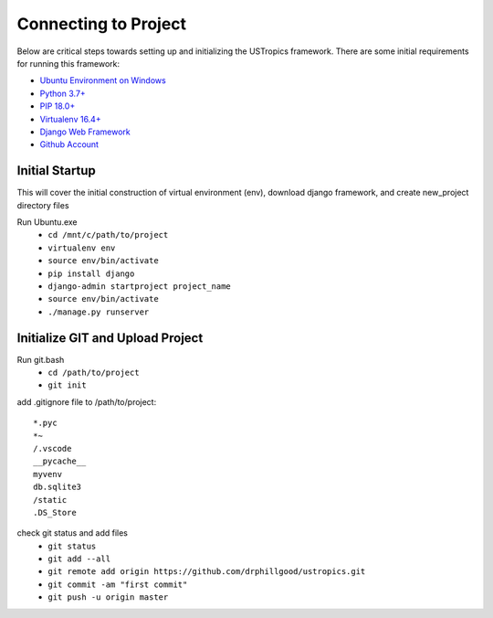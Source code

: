 ######################
Connecting to Project
######################

Below are critical steps towards setting up and initializing the USTropics framework. There are some initial requirements for running this framework:

* `Ubuntu Environment on Windows
  <https://www.microsoft.com/en-us/p/ubuntu/9nblggh4msv6?activetab=pivot:overviewtab>`_

* `Python 3.7+
  <http://docs.django-cms.org/en/latest/#software-version-requirements-and-release-notes>`_

* `PIP 18.0+
  <https://pip.pypa.io/en/stable/>`_

* `Virtualenv 16.4+
  <https://pypi.org/project/virtualenv/>`_

* `Django Web Framework
  <https://www.djangoproject.com/>`_

* `Github Account
  <https://github.com/>`_

****************
Initial Startup
****************

This will cover the initial construction of virtual environment (env), download django framework, and create new_project directory files


Run Ubuntu.exe
  * ``cd /mnt/c/path/to/project``
  * ``virtualenv env``
  * ``source env/bin/activate``
  * ``pip install django``
  * ``django-admin startproject project_name``


  * ``source env/bin/activate``
  * ``./manage.py runserver``

**********************************
Initialize GIT and Upload Project
**********************************

Run git.bash
  * ``cd /path/to/project``
  * ``git init``

add .gitignore file to /path/to/project::

  *.pyc
  *~
  /.vscode
  __pycache__
  myvenv
  db.sqlite3
  /static
  .DS_Store

check git status and add files
  * ``git status``
  * ``git add --all``
  * ``git remote add origin https://github.com/drphillgood/ustropics.git``
  * ``git commit -am "first commit"``
  * ``git push -u origin master``
